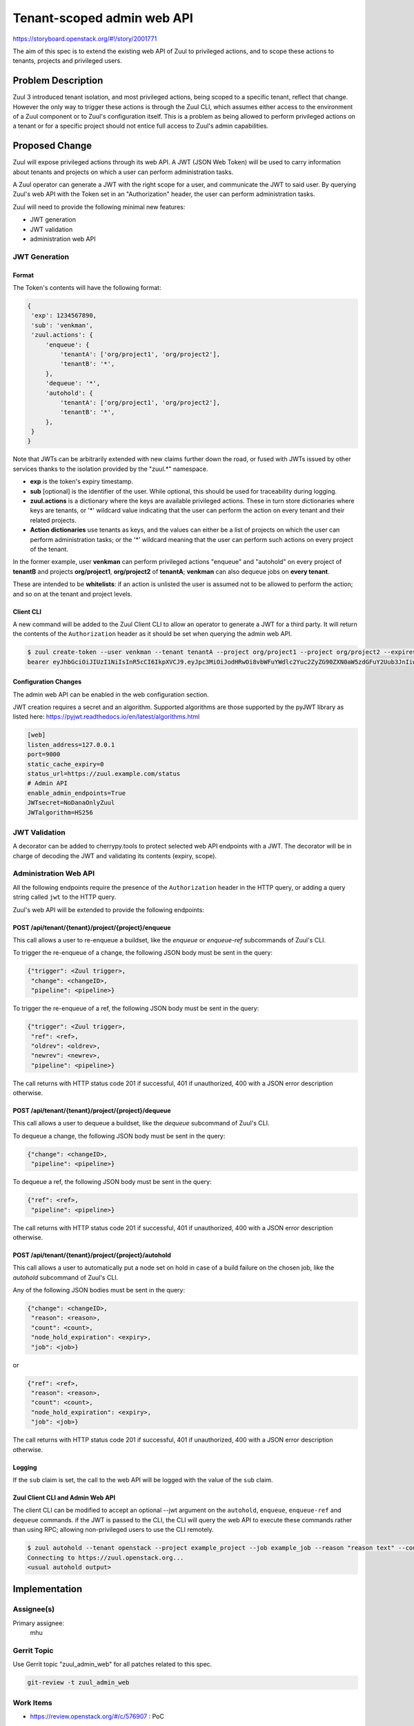 ===========================
Tenant-scoped admin web API
===========================

https://storyboard.openstack.org/#!/story/2001771

The aim of this spec is to extend the existing web API of Zuul to
privileged actions, and to scope these actions to tenants, projects and privileged users.

Problem Description
===================

Zuul 3 introduced tenant isolation, and most privileged actions, being scoped
to a specific tenant, reflect that change. However the only way to trigger
these actions is through the Zuul CLI, which assumes either access to the
environment of a Zuul component or to Zuul's configuration itself. This is a
problem as being allowed to perform privileged actions on a tenant or for a
specific project should not entice full access to Zuul's admin capabilities.

.. Likewise, Nodepool provides actions that could be scoped to a tenant:

  * Ability to trigger an image build when the definition of an image used by
  that tenant has changed
  * Ability to delete nodesets that have been put on autohold (this is mitigated
  by the max-hold-age setting in Nodepool, if set)

  These actions can only be triggered through Nodepool's CLI, with the same
  problems as Zuul. Another important blocker is that Nodepool has no notion of
  tenancy as defined by Zuul.

Proposed Change
===============

Zuul will expose privileged actions through its web API. A JWT (JSON Web Token)
will be used to carry information about tenants and projects on which a user
can perform administration tasks.

A Zuul operator can generate a JWT with the right scope for a user, and communicate
the JWT to said user. By querying Zuul's web API with the Token set in an
"Authorization" header, the user can perform administration tasks.

Zuul will need to provide the following minimal new features:

* JWT generation
* JWT validation
* administration web API

JWT Generation
--------------

Format
......

The Token's contents will have the following format:

.. code-block:: javascript

  {
   'exp': 1234567890,
   'sub': 'venkman',
   'zuul.actions': {
       'enqueue': {
           'tenantA': ['org/project1', 'org/project2'],
           'tenantB': '*',
       },
       'dequeue': '*',
       'autohold': {
           'tenantA': ['org/project1', 'org/project2'],
           'tenantB': '*',
       },
   }
  }

Note that JWTs can be arbitrarily extended with new claims further down the road,
or fused with JWTs issued by other services thanks to the isolation
provided by the "zuul.*" namespace.

* **exp** is the token's expiry timestamp.
* **sub** [optional] is the identifier of the user. While optional, this should
  be used for traceability during logging.
* **zuul.actions** is a dictionary where the keys are available privileged
  actions. These in turn store dictionaries where keys are tenants, or '\*'
  wildcard value indicating that the user can perform the action on every tenant and their related projects.
* **Action dictionaries** use tenants as keys, and the values can either be
  a list of projects on which the user can perform administration tasks;
  or the '\*' wildcard meaning that the user can perform such actions on
  every project of the tenant.

In the former example, user **venkman** can perform privileged actions
"enqueue" and "autohold" on every project of **tenantB** and
projects **org/project1**, **org/project2** of **tenantA**; **venkman** can
also dequeue jobs on **every tenant**.

These are intended to be **whitelists**: if an action is unlisted the user is
assumed not to be allowed to perform the action; and so on at the tenant and
project levels.

Client CLI
..........

A new command will be added to the Zuul Client CLI to allow an operator to generate
a JWT for a third party. It will return the contents of the ``Authorization`` header
as it should be set when querying the admin web API.

.. code-block:: bash

  $ zuul create-token --user venkman --tenant tenantA --project org/project1 --project org/project2 --expires-in 1800
  bearer eyJhbGciOiJIUzI1NiIsInR5cCI6IkpXVCJ9.eyJpc3MiOiJodHRwOi8vbWFuYWdlc2Yuc2ZyZG90ZXN0aW5zdGFuY2Uub3JnIiwienV1bC50ZW5hbnRzIjp7ImxvY2FsIjoiKiJ9LCJleHAiOjE1Mzc0MTcxOTguMzc3NTQ0fQ.DLbKx1J84wV4Vm7sv3zw9Bw9-WuIka7WkPQxGDAHz7s

Configuration Changes
.....................

The admin web API can be enabled in the web configuration section.

JWT creation requires a secret and an algorithm. Supported algorithms are those
supported by the pyJWT library as listed here: https://pyjwt.readthedocs.io/en/latest/algorithms.html

.. code-block:: ini

  [web]
  listen_address=127.0.0.1
  port=9000
  static_cache_expiry=0
  status_url=https://zuul.example.com/status
  # Admin API
  enable_admin_endpoints=True
  JWTsecret=NoDanaOnlyZuul
  JWTalgorithm=HS256

JWT Validation
--------------

A decorator can be added to cherrypy.tools to protect selected web API endpoints
with a JWT. The decorator will be in charge of decoding the JWT and validating
its contents (expiry, scope).

Administration Web API
----------------------

All the following endpoints require the presence of the ``Authorization`` header
in the HTTP query, or adding a query string called ``jwt`` to the HTTP query.

Zuul's web API will be extended to provide the following endpoints:

POST /api/tenant/{tenant}/project/{project}/enqueue
...................................................

This call allows a user to re-enqueue a buildset, like the *enqueue* or
*enqueue-ref* subcommands of Zuul's CLI.

To trigger the re-enqueue of a change, the following JSON body must be sent in
the query:

.. code-block:: javascript

    {"trigger": <Zuul trigger>,
     "change": <changeID>,
     "pipeline": <pipeline>}

To trigger the re-enqueue of a ref, the following JSON body must be sent in
the query:

.. code-block:: javascript

    {"trigger": <Zuul trigger>,
     "ref": <ref>,
     "oldrev": <oldrev>,
     "newrev": <newrev>,
     "pipeline": <pipeline>}

The call returns with HTTP status code 201 if successful, 401 if unauthorized,
400 with a JSON error description otherwise.

POST /api/tenant/{tenant}/project/{project}/dequeue
...................................................

This call allows a user to dequeue a buildset, like the *dequeue* subcommand of
Zuul's CLI.

To dequeue a change, the following JSON body must be sent in the query:

.. code-block:: javascript

    {"change": <changeID>,
     "pipeline": <pipeline>}

To dequeue a ref, the following JSON body must be sent in
the query:

.. code-block:: javascript

    {"ref": <ref>,
     "pipeline": <pipeline>}

The call returns with HTTP status code 201 if successful, 401 if unauthorized,
400 with a JSON error description otherwise.

POST /api/tenant/{tenant}/project/{project}/autohold
..............................................................

This call allows a user to automatically put a node set on hold in case of
a build failure on the chosen job, like the *autohold* subcommand of Zuul's
CLI.

Any of the following JSON bodies must be sent in the query:

.. code-block:: javascript

    {"change": <changeID>,
     "reason": <reason>,
     "count": <count>,
     "node_hold_expiration": <expiry>,
     "job": <job>}

or

.. code-block:: javascript

    {"ref": <ref>,
     "reason": <reason>,
     "count": <count>,
     "node_hold_expiration": <expiry>,
     "job": <job>}

The call returns with HTTP status code 201 if successful, 401 if unauthorized,
400 with a JSON error description otherwise.


Logging
.......

If the ``sub`` claim is set, the call to the web API will be logged with the value
of the ``sub`` claim.

Zuul Client CLI and Admin Web API
.................................

The client CLI can be modified to accept an optional --jwt argument on the ``autohold``,
``enqueue``, ``enqueue-ref`` and ``dequeue`` commands. if the JWT is passed to
the CLI, the CLI will query the web API to execute these commands rather than
using RPC; allowing non-privileged users to use the CLI remotely.

.. code-block:: bash

  $ zuul autohold --tenant openstack --project example_project --job example_job --reason "reason text" --count 1 --jwt AaAa....
  Connecting to https://zuul.openstack.org...
  <usual autohold output>


Implementation
==============

Assignee(s)
-----------

Primary assignee:
  mhu

.. feel free to add yourself as an assignee, the more eyes/help the better

Gerrit Topic
------------

Use Gerrit topic "zuul_admin_web" for all patches related to this spec.

.. code-block:: bash

    git-review -t zuul_admin_web

Work Items
----------

* https://review.openstack.org/#/c/576907 : PoC

Documentation
-------------

* The changes in the configuration will need to be documented.
* The additions to the web API need to be documented.
* The additions to the Zuul Client CLI need to be documented.

Security
--------

Anybody with a valid JWT can perform administration tasks exposed through the
Web API. Revoking JWT is not trivial, and not in the scope of this spec.

As a mitigation, JWTs should be generated with a short time to live, like 30
minutes or less. This could be the default value for the CLI. JWTs should also
be generated with as little a scope as possible (one tenant and one project) to
reduce the surface of attack should the Token be compromised.

Exposing administration tasks can impact build results (dequeue-ing buildsets),
and pose potential resources problems in Nodepool if the ``autohold`` feature
is abused. Such tokens should be handed over responsibly.

These security considerations concern operators and the way they handle this
feature, and do not impact development.

Testing
-------

* Unit testing of the new web endpoints will be needed.
* Validation of the new configuration parameters will be needed.

Dependencies
============

This implementation will use an existing dependency to pyJWT in Zuul.
